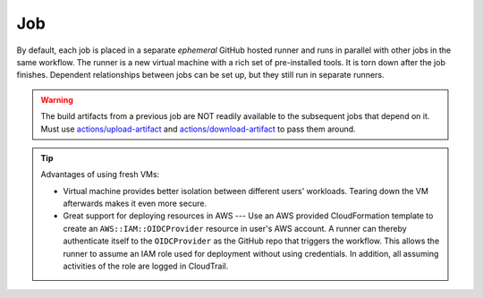 Job
======

By default, each job is placed in a separate *ephemeral* GitHub hosted runner and runs in parallel with other jobs
in the same workflow. The runner is a new virtual machine with a rich set of pre-installed tools. It is torn down
after the job finishes. Dependent relationships between jobs can be set up, but they still run in separate runners.

.. warning:: The build artifacts from a previous job are NOT readily available to the subsequent jobs that depend
   on it. Must use `actions/upload-artifact <https://github.com/actions/upload-artifact>`_ and
   `actions/download-artifact <https://github.com/actions/download-artifact>`_ to pass them around.

.. tip:: Advantages of using fresh VMs:

   * Virtual machine provides better isolation between different users' workloads. Tearing down the VM afterwards makes
     it even more secure.

   * Great support for deploying resources in AWS --- Use an AWS provided CloudFormation template to create an
     ``AWS::IAM::OIDCProvider`` resource in user's AWS account. A runner can thereby authenticate itself to the
     ``OIDCProvider`` as the GitHub repo that triggers the workflow. This allows the runner to assume an IAM role
     used for deployment without using credentials. In addition, all assuming activities of the role are logged
     in CloudTrail.
